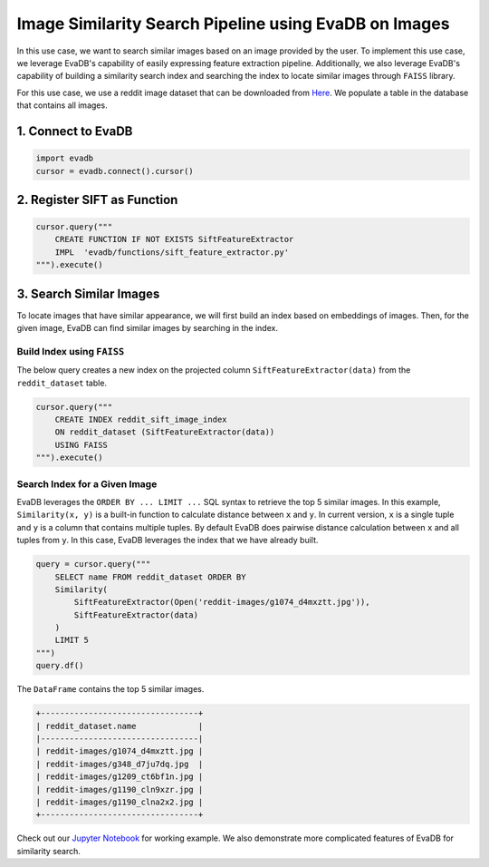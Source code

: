 Image Similarity Search Pipeline using EvaDB on Images
======================================================

In this use case, we want to search similar images based on an image provided by the user. To implement this use case, we leverage EvaDB's capability of easily expressing feature extraction pipeline. Additionally, we also leverage EvaDB's capability of building a similarity search index and searching the index to
locate similar images through ``FAISS`` library.

For this use case, we use a reddit image dataset that can be downloaded from `Here <https://www.dropbox.com/scl/fo/fcj6ojmii0gw92zg3jb2s/h\?dl\=1\&rlkey\=j3kj1ox4yn5fhonw06v0pn7r9>`_.
We populate a table in the database that contains all images.

1. Connect to EvaDB
-------------------

.. code-block:: python

    import evadb
    cursor = evadb.connect().cursor()

2. Register SIFT as Function
----------------------------

.. code-block:: python

    cursor.query("""
        CREATE FUNCTION IF NOT EXISTS SiftFeatureExtractor
        IMPL  'evadb/functions/sift_feature_extractor.py'
    """).execute()

3. Search Similar Images
------------------------

To locate images that have similar appearance, we will first build an index based on embeddings of images.
Then, for the given image, EvaDB can find similar images by searching in the index.

Build Index using ``FAISS``
***************************

The below query creates a new index on the projected column ``SiftFeatureExtractor(data)`` from the ``reddit_dataset`` table.

.. code-block:: python

    cursor.query("""
        CREATE INDEX reddit_sift_image_index 
        ON reddit_dataset (SiftFeatureExtractor(data)) 
        USING FAISS
    """).execute()

Search Index for a Given Image
*******************************

EvaDB leverages the ``ORDER BY ... LIMIT ...`` SQL syntax to retrieve the top 5 similar images.
In this example, ``Similarity(x, y)`` is a built-in function to calculate distance between ``x`` and ``y``.
In current version, ``x`` is a single tuple and ``y`` is a column that contains multiple tuples.
By default EvaDB does pairwise distance calculation between ``x`` and all tuples from ``y``.
In this case, EvaDB leverages the index that we have already built.

.. code-block:: python

    query = cursor.query("""
        SELECT name FROM reddit_dataset ORDER BY
        Similarity(
            SiftFeatureExtractor(Open('reddit-images/g1074_d4mxztt.jpg')),
            SiftFeatureExtractor(data)
        )
        LIMIT 5
    """)
    query.df()

The ``DataFrame`` contains the top 5 similar images.

.. code-block::

    +---------------------------------+
    | reddit_dataset.name             |
    |---------------------------------|
    | reddit-images/g1074_d4mxztt.jpg |
    | reddit-images/g348_d7ju7dq.jpg  |
    | reddit-images/g1209_ct6bf1n.jpg |
    | reddit-images/g1190_cln9xzr.jpg |
    | reddit-images/g1190_clna2x2.jpg |
    +---------------------------------+

Check out our `Jupyter Notebook <https://github.com/georgia-tech-db/evadb/blob/master/tutorials/11-similarity-search-for-motif-mining.ipynb>`_ for working example.
We also demonstrate more complicated features of EvaDB for similarity search.
